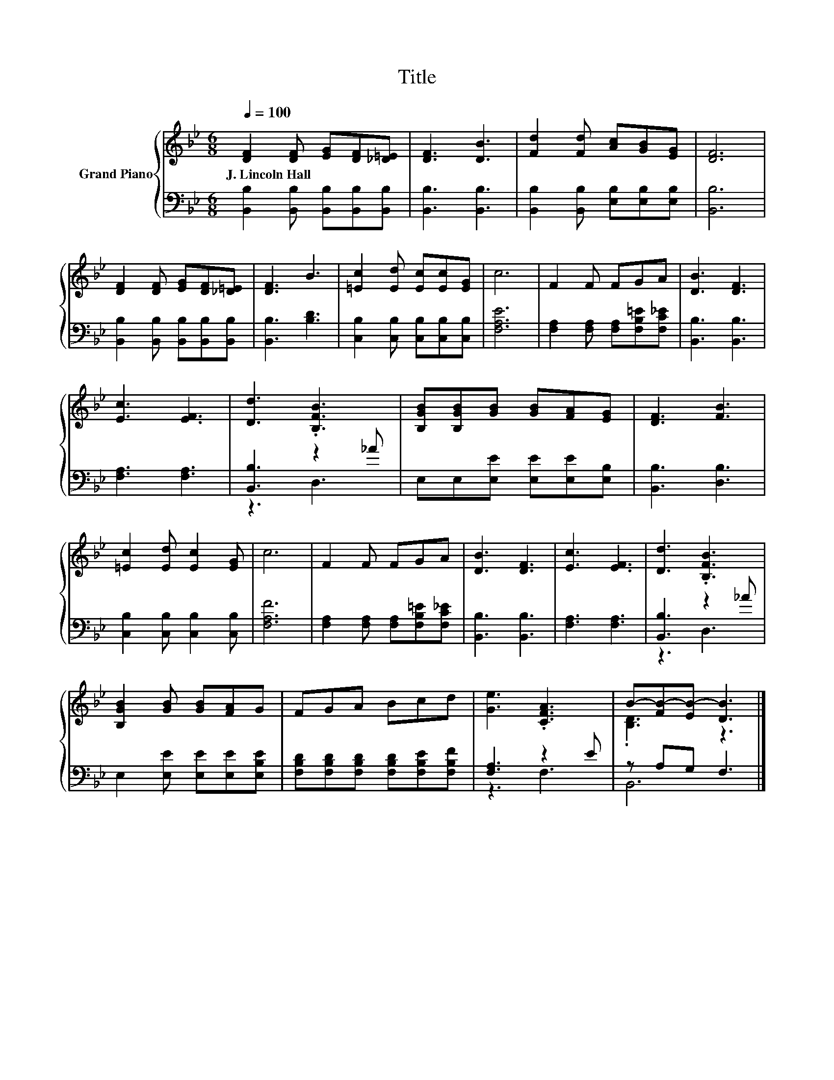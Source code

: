 X:1
T:Title
%%score { ( 1 4 ) | ( 2 3 ) }
L:1/8
Q:1/4=100
M:6/8
K:Bb
V:1 treble nm="Grand Piano"
V:4 treble 
V:2 bass 
V:3 bass 
V:1
 [DF]2 [DF] [EG][DF][_D=E] | [DF]3 [DB]3 | [Fd]2 [Fd] [Ac][GB][EG] | [DF]6 | %4
w: J.~Lincoln~Hall * * * *||||
 [DF]2 [DF] [EG][DF][_D=E] | [DF]3 B3 | [=Ec]2 [Ed] [Ec][Ec][EG] | c6 | F2 F FGA | [DB]3 [DF]3 | %10
w: ||||||
 [Ec]3 [EF]3 | [Dd]3 .[B,FB]3 | [B,GB][B,GB][GB] [GB][FA][EG] | [DF]3 [FB]3 | %14
w: ||||
 [=Ec]2 [Ed] [Ec]2 [EG] | c6 | F2 F FGA | [DB]3 [DF]3 | [Ec]3 [EF]3 | [Dd]3 .[B,FB]3 | %20
w: ||||||
 [B,GB]2 [GB] [GB][FA]G | FGA Bcd | [Ge]3 .[CFA]3 | B-[FB-][EB-] [DB]3 |] %24
w: ||||
V:2
 [B,,B,]2 [B,,B,] [B,,B,][B,,B,][B,,B,] | [B,,B,]3 [B,,B,]3 | [B,,B,]2 [B,,B,] [E,B,][E,B,][E,B,] | %3
 [B,,B,]6 | [B,,B,]2 [B,,B,] [B,,B,][B,,B,][B,,B,] | [B,,B,]3 [B,D]3 | %6
 [C,B,]2 [C,B,] [C,B,][C,B,][C,B,] | [F,A,E]6 | [F,A,]2 [F,A,] [F,A,][F,B,=E][F,C_E] | %9
 [B,,B,]3 [B,,B,]3 | [F,A,]3 [F,A,]3 | [B,,B,]3 z2 _A | E,E,[E,E] [E,E][E,E][E,B,] | %13
 [B,,B,]3 [D,B,]3 | [C,B,]2 [C,B,] [C,B,]2 [C,B,] | [F,A,F]6 | %16
 [F,A,]2 [F,A,] [F,A,][F,B,=E][F,C_E] | [B,,B,]3 [B,,B,]3 | [F,A,]3 [F,A,]3 | [B,,B,]3 z2 _A | %20
 E,2 [E,E] [E,E][E,E][E,B,E] | [F,B,D][F,B,D][F,B,D] [F,B,D][F,B,E][F,B,F] | [F,A,]3 z2 E | %23
 z A,G, F,3 |] %24
V:3
 x6 | x6 | x6 | x6 | x6 | x6 | x6 | x6 | x6 | x6 | x6 | z3 D,3 | x6 | x6 | x6 | x6 | x6 | x6 | x6 | %19
 z3 D,3 | x6 | x6 | z3 F,3 | B,,6 |] %24
V:4
 x6 | x6 | x6 | x6 | x6 | x6 | x6 | x6 | x6 | x6 | x6 | x6 | x6 | x6 | x6 | x6 | x6 | x6 | x6 | %19
 x6 | x6 | x6 | x6 | .[B,D]3 z3 |] %24


